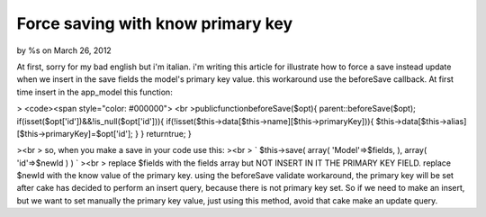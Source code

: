 Force saving with know primary key
==================================

by %s on March 26, 2012

At first, sorry for my bad english but i'm italian.
i'm writing this article for illustrate how to force a save instead
update when we insert in the save fields the model's primary key
value.
this workaround use the beforeSave callback.
At first time insert in the app_model this function:

> <code><span style="color: #000000"> <br
>publicfunctionbeforeSave($opt){
parent::beforeSave($opt);
if(isset($opt['id'])&&!is_null($opt['id'])){
if(!isset($this->data[$this->name][$this->primaryKey])){
$this->data[$this->alias][$this->primaryKey]=$opt['id'];
}
}
returntrue;
}

><br > so, when you make a save in your code use this:
><br > `
$this->save(
array(
'Model'=>$fields,
),
array(
'id'=>$newId
)
)
`
><br > replace $fields with the fields array but NOT INSERT IN IT THE
PRIMARY KEY FIELD. replace $newId with the know value of the primary
key. using the beforeSave validate workaround, the primary key will be
set after cake has decided to perform an insert query, because there
is not primary key set. So if we need to make an insert, but we want
to set manually the primary key value, just using this method, avoid
that cake make an update query.


.. author::
.. categories:: articles, models
.. tags:: model,hack,force save,Models

